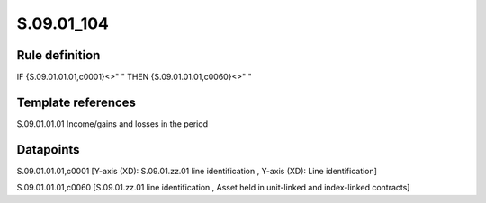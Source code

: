 ===========
S.09.01_104
===========

Rule definition
---------------

IF {S.09.01.01.01,c0001}<>" " THEN {S.09.01.01.01,c0060}<>" "


Template references
-------------------

S.09.01.01.01 Income/gains and losses in the period


Datapoints
----------

S.09.01.01.01,c0001 [Y-axis (XD): S.09.01.zz.01 line identification , Y-axis (XD): Line identification]

S.09.01.01.01,c0060 [S.09.01.zz.01 line identification , Asset held in unit-linked and index-linked contracts]



